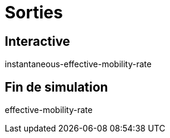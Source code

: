 = Sorties

== Interactive

instantaneous-effective-mobility-rate

== Fin de simulation

effective-mobility-rate